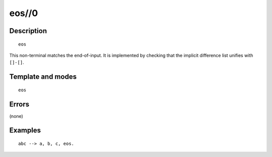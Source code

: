 
.. index:: eos//0
.. _methods_eos_0:

eos//0
======

Description
-----------

::

   eos

This non-terminal matches the end-of-input. It is implemented by
checking that the implicit difference list unifies with ``[]-[]``.

Template and modes
------------------

::

   eos

Errors
------

(none)

Examples
--------

::

   abc --> a, b, c, eos.

.. seealso::

   :ref:`methods_call_1`,
   :ref:`methods_phrase_1`,
   :ref:`methods_phrase_2`,
   :ref:`methods_phrase_3`
